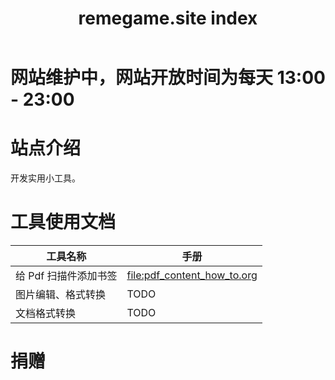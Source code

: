 # -*- coding: utf-8; -*-
#+title: remegame.site index

* 网站维护中，网站开放时间为每天 13:00 - 23:00

* 站点介绍
  开发实用小工具。
  
* 工具使用文档

  | 工具名称              | 手册                         |
  |----------------------+-----------------------------|
  | 给 Pdf 扫描件添加书签 | [[file:pdf_content_how_to.org]] |
  | 图片编辑、格式转换    | TODO                        |
  | 文档格式转换          | TODO                        |

* 捐赠
  [[file:./images/fkm.jpg]]
